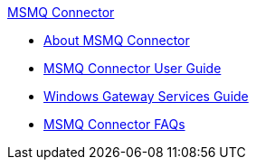 .xref:index.adoc[MSMQ Connector]
* xref:index.adoc[About MSMQ Connector]
* xref:msmq-connector-user-guide.adoc[MSMQ Connector User Guide]
* xref:windows-gateway-services-guide.adoc[Windows Gateway Services Guide]
* xref:msmq-connector-faqs.adoc[MSMQ Connector FAQs]
